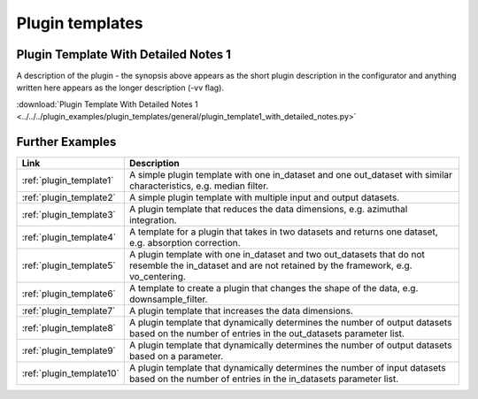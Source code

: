 .. _plugin_templates:

Plugin templates 
=======================

Plugin Template With Detailed Notes 1
------------------------------------------------------------------
A description of the plugin - the synopsis above appears as the short plugin description in the configurator and anything written here appears as the longer description (-vv flag).      

:download:`Plugin Template With Detailed Notes 1 <../../../plugin_examples/plugin_templates/general/plugin_template1_with_detailed_notes.py>`

Further Examples
------------------------------------------------------------------

.. list-table::  
   :widths: 10 90
   :header-rows: 1

   * - Link
     - Description
   * - :ref:`plugin_template1`
     - A simple plugin template with one in_dataset and one out_dataset with similar characteristics, e.g. median filter.      

   * - :ref:`plugin_template2`
     - A simple plugin template with multiple input and output datasets.      

   * - :ref:`plugin_template3`
     - A plugin template that reduces the data dimensions, e.g. azimuthal integration.      

   * - :ref:`plugin_template4`
     - A template for a plugin that takes in two datasets and returns one dataset, e.g. absorption correction.      

   * - :ref:`plugin_template5`
     - A plugin template with one in_dataset and two out_datasets that do not resemble the in_dataset and are not retained by the framework, e.g. vo_centering.      

   * - :ref:`plugin_template6`
     - A template to create a plugin that changes the shape of the data, e.g. downsample_filter.      

   * - :ref:`plugin_template7`
     - A plugin template that increases the data dimensions.      

   * - :ref:`plugin_template8`
     - A plugin template that dynamically determines the number of output datasets based on the number of entries in the out_datasets parameter list.      

   * - :ref:`plugin_template9`
     - A plugin template that dynamically determines the number of output datasets based on a parameter.      

   * - :ref:`plugin_template10`
     - A plugin template that dynamically determines the number of input datasets based on the number of entries in the in_datasets parameter list.      

